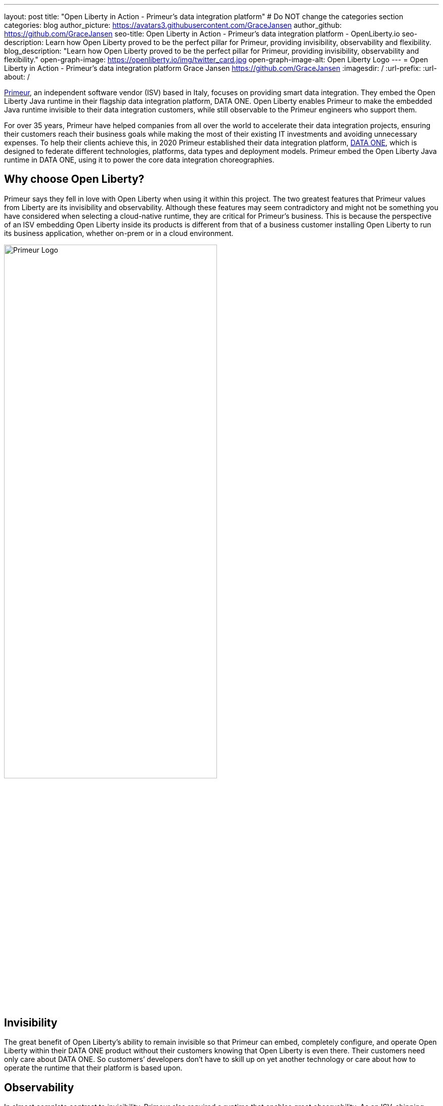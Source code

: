 ---
layout: post
title: "Open Liberty in Action - Primeur’s data integration platform"
# Do NOT change the categories section
categories: blog
author_picture: https://avatars3.githubusercontent.com/GraceJansen
author_github: https://github.com/GraceJansen
seo-title: Open Liberty in Action - Primeur’s data integration platform - OpenLiberty.io
seo-description: Learn how Open Liberty proved to be the perfect pillar for Primeur, providing invisibility, observability and flexibility.
blog_description: "Learn how Open Liberty proved to be the perfect pillar for Primeur, providing invisibility, observability and flexibility."
open-graph-image: https://openliberty.io/img/twitter_card.jpg
open-graph-image-alt: Open Liberty Logo
---
= Open Liberty in Action - Primeur’s data integration platform
Grace Jansen <https://github.com/GraceJansen>
:imagesdir: /
:url-prefix:
:url-about: /
//Blank line here is necessary before starting the body of the post.

link:https://www.primeur.com/en/[Primeur], an independent software vendor (ISV) based in Italy, focuses on providing smart data integration. They embed  the Open Liberty Java runtime in their flagship data integration platform, DATA ONE. Open Liberty enables Primeur to make the embedded Java runtime invisible to their data integration customers, while still observable to the Primeur engineers who support them.

For over 35 years, Primeur have helped companies from all over the world to accelerate their data integration projects, ensuring their customers reach their business goals while making the most of their existing IT investments and avoiding unnecessary expenses. To help their clients achieve this, in 2020 Primeur established their data integration platform, link:https://www.primeur.com/data-one[DATA ONE], which is designed to federate different technologies, platforms, data types and deployment models. Primeur embed the Open Liberty Java runtime in DATA ONE, using it to power the core data integration choreographies. 


== Why choose Open Liberty?

Primeur says they fell in love with Open Liberty when using it within this project. The two greatest features that Primeur values from Liberty are its invisibility and observability. Although these features may seem contradictory and might not be something you have considered when selecting a cloud-native runtime, they are critical for Primeur’s business. This is because the perspective of an ISV embedding Open Liberty inside its products is different from that of a business customer installing Open Liberty to run its business application, whether on-prem or in a cloud environment.

image::img/blog/primeur_logo.png[Primeur Logo ,width=70%,align="center"]

== Invisibility

The great benefit of Open Liberty’s ability to remain invisible so that Primeur can embed, completely configure, and operate Open Liberty within their DATA ONE product without their customers knowing that Open Liberty is even there. Their customers need only care about DATA ONE. So customers’ developers don’t have to skill up on yet another technology or care about how to operate the runtime that their platform is based upon.


== Observability

In almost complete contrast to invisibility, Primeur also required a runtime that enables great observability. As an ISV, shipping products, installing them at customer sites in the most frictionless way, and adopting them for production environments is just the beginning. When customers raise problems, the complexity of cloud-native application architectures and distributed cloud infrastructure can make it difficult to detect bottlenecks and failure points. Primeur's engineers can effectively and efficiently use Open Liberty's problem-determination tools to monitor, trace, and generally probe Open Liberty until they can identify the root cause of any problems reported by their customers. Moreover, Primeur's combined use of Open Liberty and link:https://developer.ibm.com/blogs/introducing-the-ibm-semeru-runtimes/[IBM Semeru Runtimes JDK] enables them to also easily diagnose problems at the JVM level.




== Additional valuable Liberty features

Primeur also liked the flexibility of Open Liberty in helping their customers to move at their own pace from more traditional deployment models to containerized deployments in the cloud. Open Liberty supports the use of cloud-native frameworks and platforms, like Jakarta EE, MicroProfile, and OpenShift. Open Liberty also enables Primeur to deploy DATA ONE either natively or in containers, according to their customers’ preferences and skills. This flexibility means that their customers can transition from traditional to containerized deployments at their own pace.

Open Liberty’s frequent updates with security and non-security fixes, and its zero migration architecture, mean that Primeur’s DATA ONE can be kept up-to-date and secure. They can also access IBM’s support to mitigate complex risks and to solve challenging problems.


== Find out more

To find out more about Primeur and their experience using Open Liberty, as well as their experience using other complementary cloud-native tools such as IBM Semeru Runtime with Open Liberty, head over to the IBM Cloud Blog: link: https://www.ibm.com/blog/how-open-liberty-and-ibm-semeru-runtime-proved-to-be-the-perfect-pillars-for-primeur/[How Open Liberty and IBM Semeru Runtime proved to be the perfect pillars for Primeur].